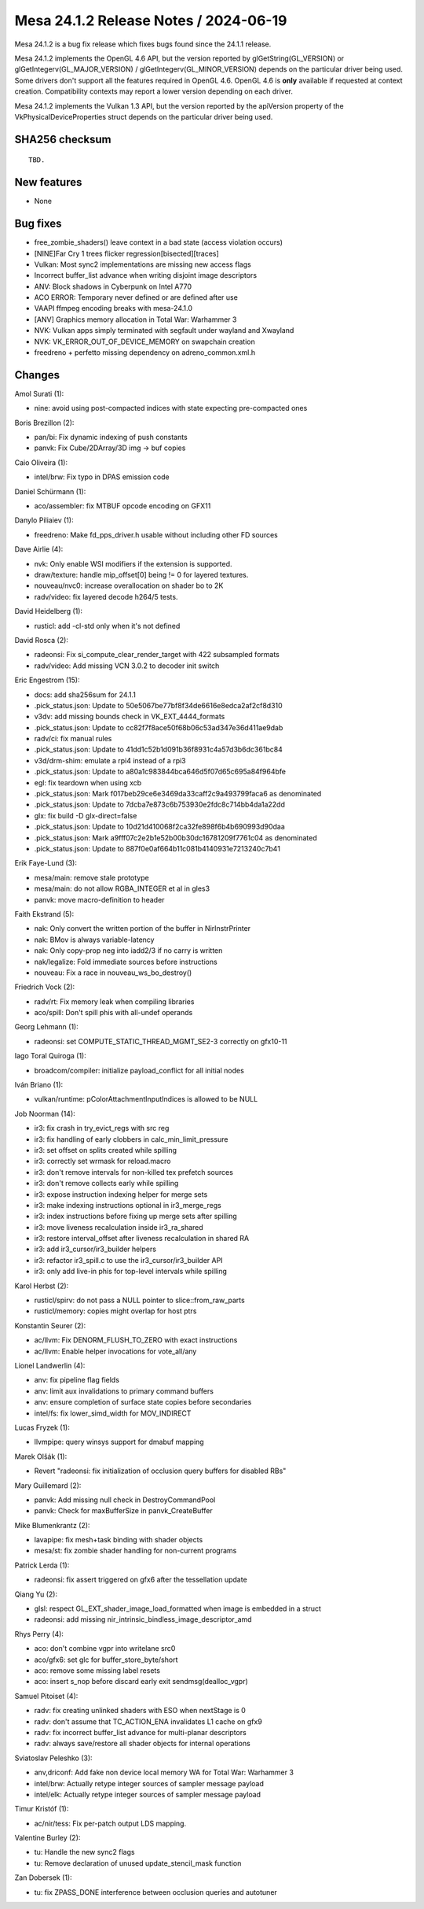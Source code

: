 Mesa 24.1.2 Release Notes / 2024-06-19
======================================

Mesa 24.1.2 is a bug fix release which fixes bugs found since the 24.1.1 release.

Mesa 24.1.2 implements the OpenGL 4.6 API, but the version reported by
glGetString(GL_VERSION) or glGetIntegerv(GL_MAJOR_VERSION) /
glGetIntegerv(GL_MINOR_VERSION) depends on the particular driver being used.
Some drivers don't support all the features required in OpenGL 4.6. OpenGL
4.6 is **only** available if requested at context creation.
Compatibility contexts may report a lower version depending on each driver.

Mesa 24.1.2 implements the Vulkan 1.3 API, but the version reported by
the apiVersion property of the VkPhysicalDeviceProperties struct
depends on the particular driver being used.

SHA256 checksum
---------------

::

    TBD.


New features
------------

- None


Bug fixes
---------

- free_zombie_shaders() leave context in a bad state (access violation occurs)
- [NINE]Far Cry 1 trees flicker regression[bisected][traces]
- Vulkan: Most sync2 implementations are missing new access flags
- Incorrect buffer_list advance when writing disjoint image descriptors
- ANV: Block shadows in Cyberpunk on Intel A770
- ACO ERROR: Temporary never defined or are defined after use
- VAAPI ffmpeg encoding breaks with mesa-24.1.0
- [ANV] Graphics memory allocation in Total War: Warhammer 3
- NVK: Vulkan apps simply terminated with segfault under wayland and Xwayland
- NVK: VK_ERROR_OUT_OF_DEVICE_MEMORY on swapchain creation
- freedreno + perfetto missing dependency on adreno_common.xml.h


Changes
-------

Amol Surati (1):

- nine: avoid using post-compacted indices with state expecting pre-compacted ones

Boris Brezillon (2):

- pan/bi: Fix dynamic indexing of push constants
- panvk: Fix Cube/2DArray/3D img -> buf copies

Caio Oliveira (1):

- intel/brw: Fix typo in DPAS emission code

Daniel Schürmann (1):

- aco/assembler: fix MTBUF opcode encoding on GFX11

Danylo Piliaiev (1):

- freedreno: Make fd_pps_driver.h usable without including other FD sources

Dave Airlie (4):

- nvk: Only enable WSI modifiers if the extension is supported.
- draw/texture: handle mip_offset[0] being != 0 for layered textures.
- nouveau/nvc0: increase overallocation on shader bo to 2K
- radv/video: fix layered decode h264/5 tests.

David Heidelberg (1):

- rusticl: add -cl-std only when it's not defined

David Rosca (2):

- radeonsi: Fix si_compute_clear_render_target with 422 subsampled formats
- radv/video: Add missing VCN 3.0.2 to decoder init switch

Eric Engestrom (15):

- docs: add sha256sum for 24.1.1
- .pick_status.json: Update to 50e5067be77bf8f34de6616e8edca2af2cf8d310
- v3dv: add missing bounds check in VK_EXT_4444_formats
- .pick_status.json: Update to cc82f7f8ace50f68b06c53ad347e36d411ae9dab
- radv/ci: fix manual rules
- .pick_status.json: Update to 41dd1c52b1d091b36f8931c4a57d3b6dc361bc84
- v3d/drm-shim: emulate a rpi4 instead of a rpi3
- .pick_status.json: Update to a80a1c983844bca646d5f07d65c695a84f964bfe
- egl: fix teardown when using xcb
- .pick_status.json: Mark f017beb29ce6e3469da33caff2c9a493799faca6 as denominated
- .pick_status.json: Update to 7dcba7e873c6b753930e2fdc8c714bb4da1a22dd
- glx: fix build -D glx-direct=false
- .pick_status.json: Update to 10d21d410068f2ca32fe898f6b4b690993d90daa
- .pick_status.json: Mark a9fff07c2e2b1e52b00b30dc16781209f7761c04 as denominated
- .pick_status.json: Update to 887f0e0af664b11c081b4140931e7213240c7b41

Erik Faye-Lund (3):

- mesa/main: remove stale prototype
- mesa/main: do not allow RGBA_INTEGER et al in gles3
- panvk: move macro-definition to header

Faith Ekstrand (5):

- nak: Only convert the written portion of the buffer in NirInstrPrinter
- nak: BMov is always variable-latency
- nak: Only copy-prop neg into iadd2/3 if no carry is written
- nak/legalize: Fold immediate sources before instructions
- nouveau: Fix a race in nouveau_ws_bo_destroy()

Friedrich Vock (2):

- radv/rt: Fix memory leak when compiling libraries
- aco/spill: Don't spill phis with all-undef operands

Georg Lehmann (1):

- radeonsi: set COMPUTE_STATIC_THREAD_MGMT_SE2-3 correctly on gfx10-11

Iago Toral Quiroga (1):

- broadcom/compiler: initialize payload_conflict for all initial nodes

Iván Briano (1):

- vulkan/runtime: pColorAttachmentInputIndices is allowed to be NULL

Job Noorman (14):

- ir3: fix crash in try_evict_regs with src reg
- ir3: fix handling of early clobbers in calc_min_limit_pressure
- ir3: set offset on splits created while spilling
- ir3: correctly set wrmask for reload.macro
- ir3: don't remove intervals for non-killed tex prefetch sources
- ir3: don't remove collects early while spilling
- ir3: expose instruction indexing helper for merge sets
- ir3: make indexing instructions optional in ir3_merge_regs
- ir3: index instructions before fixing up merge sets after spilling
- ir3: move liveness recalculation inside ir3_ra_shared
- ir3: restore interval_offset after liveness recalculation in shared RA
- ir3: add ir3_cursor/ir3_builder helpers
- ir3: refactor ir3_spill.c to use the ir3_cursor/ir3_builder API
- ir3: only add live-in phis for top-level intervals while spilling

Karol Herbst (2):

- rusticl/spirv: do not pass a NULL pointer to slice::from_raw_parts
- rusticl/memory: copies might overlap for host ptrs

Konstantin Seurer (2):

- ac/llvm: Fix DENORM_FLUSH_TO_ZERO with exact instructions
- ac/llvm: Enable helper invocations for vote_all/any

Lionel Landwerlin (4):

- anv: fix pipeline flag fields
- anv: limit aux invalidations to primary command buffers
- anv: ensure completion of surface state copies before secondaries
- intel/fs: fix lower_simd_width for MOV_INDIRECT

Lucas Fryzek (1):

- llvmpipe: query winsys support for dmabuf mapping

Marek Olšák (1):

- Revert "radeonsi: fix initialization of occlusion query buffers for disabled RBs"

Mary Guillemard (2):

- panvk: Add missing null check in DestroyCommandPool
- panvk: Check for maxBufferSize in panvk_CreateBuffer

Mike Blumenkrantz (2):

- lavapipe: fix mesh+task binding with shader objects
- mesa/st: fix zombie shader handling for non-current programs

Patrick Lerda (1):

- radeonsi: fix assert triggered on gfx6 after the tessellation update

Qiang Yu (2):

- glsl: respect GL_EXT_shader_image_load_formatted when image is embedded in a struct
- radeonsi: add missing nir_intrinsic_bindless_image_descriptor_amd

Rhys Perry (4):

- aco: don't combine vgpr into writelane src0
- aco/gfx6: set glc for buffer_store_byte/short
- aco: remove some missing label resets
- aco: insert s_nop before discard early exit sendmsg(dealloc_vgpr)

Samuel Pitoiset (4):

- radv: fix creating unlinked shaders with ESO when nextStage is 0
- radv: don't assume that TC_ACTION_ENA invalidates L1 cache on gfx9
- radv: fix incorrect buffer_list advance for multi-planar descriptors
- radv: always save/restore all shader objects for internal operations

Sviatoslav Peleshko (3):

- anv,driconf: Add fake non device local memory WA for Total War: Warhammer 3
- intel/brw: Actually retype integer sources of sampler message payload
- intel/elk: Actually retype integer sources of sampler message payload

Timur Kristóf (1):

- ac/nir/tess: Fix per-patch output LDS mapping.

Valentine Burley (2):

- tu: Handle the new sync2 flags
- tu: Remove declaration of unused update_stencil_mask function

Zan Dobersek (1):

- tu: fix ZPASS_DONE interference between occlusion queries and autotuner
